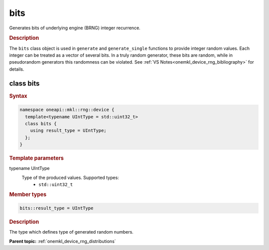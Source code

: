 .. SPDX-FileCopyrightText: 2023 Intel Corporation
..
.. SPDX-License-Identifier: CC-BY-4.0

.. _onemkl_device_rng_bits:

bits
====

Generates bits of underlying engine (BRNG) integer recurrence.

.. rubric:: Description

The ``bits`` class object is used in ``generate`` and ``generate_single`` functions to provide integer 
random values. Each integer can be treated as a vector of several bits. In a truly random generator, these 
bits are random, while in pseudorandom generators this randomness can be violated. 
See :ref:`VS Notes<onemkl_device_rng_bibliography>` for details.


class bits
----------

.. rubric:: Syntax

.. code-block:: cpp

   namespace oneapi::mkl::rng::device {
     template<typename UIntType = std::uint32_t>
     class bits {
       using result_type = UIntType;
     };
   }


.. container:: section

    .. rubric:: Template parameters

    .. container:: section

        typename UIntType
            Type of the produced values. Supported types:
                * ``std::uint32_t``

.. container:: section

    .. rubric:: Member types

    .. container:: section

        .. code-block:: cpp

            bits::result_type = UIntType

        .. container:: section

            .. rubric:: Description

            The type which defines type of generated random numbers.

**Parent topic:** :ref:`onemkl_device_rng_distributions`
